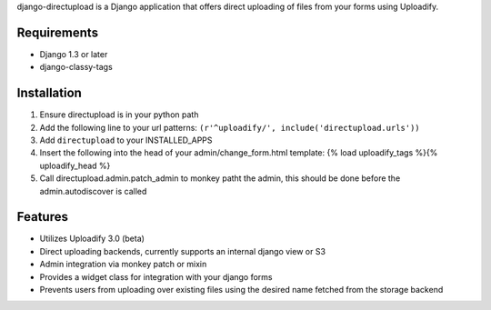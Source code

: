 django-directupload is a Django application that offers direct uploading of files from your forms using Uploadify.

Requirements
============

* Django 1.3 or later
* django-classy-tags


Installation
============

1) Ensure directupload is in your python path
2) Add the following line to your url patterns: ``(r'^uploadify/', include('directupload.urls'))``
3) Add ``directupload`` to your INSTALLED_APPS
4) Insert the following into the head of your admin/change_form.html template: {% load uploadify_tags %}{% uploadify_head %}
5) Call directupload.admin.patch_admin to monkey patht the admin, this should be done before the admin.autodiscover is called


Features
========

* Utilizes Uploadify 3.0 (beta)
* Direct uploading backends, currently supports an internal django view or S3
* Admin integration via monkey patch or mixin
* Provides a widget class for integration with your django forms
* Prevents users from uploading over existing files using the desired name fetched from the storage backend

